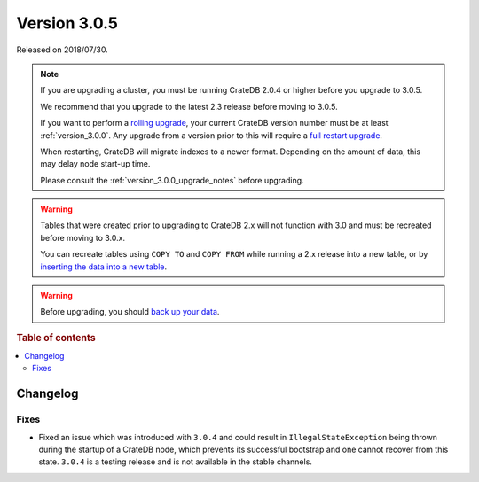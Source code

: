 .. _version_3.0.5:

=============
Version 3.0.5
=============

Released on 2018/07/30.

.. NOTE::

   If you are upgrading a cluster, you must be running CrateDB 2.0.4 or higher
   before you upgrade to 3.0.5.

   We recommend that you upgrade to the latest 2.3 release before moving to
   3.0.5.

   If you want to perform a `rolling upgrade`_, your current CrateDB version
   number must be at least :ref:`version_3.0.0`. Any upgrade from a version
   prior to this will require a `full restart upgrade`_.

   When restarting, CrateDB will migrate indexes to a newer format. Depending
   on the amount of data, this may delay node start-up time.

   Please consult the :ref:`version_3.0.0_upgrade_notes` before upgrading.

.. WARNING::

    Tables that were created prior to upgrading to CrateDB 2.x will not
    function with 3.0 and must be recreated before moving to 3.0.x.

    You can recreate tables using ``COPY TO`` and ``COPY FROM`` while running a
    2.x release into a new table, or by `inserting the data into a new table`_.

.. WARNING::

   Before upgrading, you should `back up your data`_.

.. _rolling upgrade: https://cratedb.com/docs/crate/howtos/en/latest/admin/rolling-upgrade.html
.. _full restart upgrade: https://cratedb.com/docs/crate/howtos/en/latest/admin/full-restart-upgrade.html
.. _back up your data: https://cratedb.com/docs/crate/reference/en/latest/admin/snapshots.html
.. _inserting the data into a new table: https://cratedb.com/docs/crate/reference/en/latest/admin/system-information.html#tables-need-to-be-recreated

.. rubric:: Table of contents

.. contents::
   :local:

Changelog
=========

Fixes
-----

- Fixed an issue which was introduced with ``3.0.4`` and could result in
  ``IllegalStateException`` being thrown during the startup of a CrateDB node,
  which prevents its successful bootstrap and one cannot recover from this
  state. ``3.0.4`` is a testing release and is not available in the stable
  channels.
